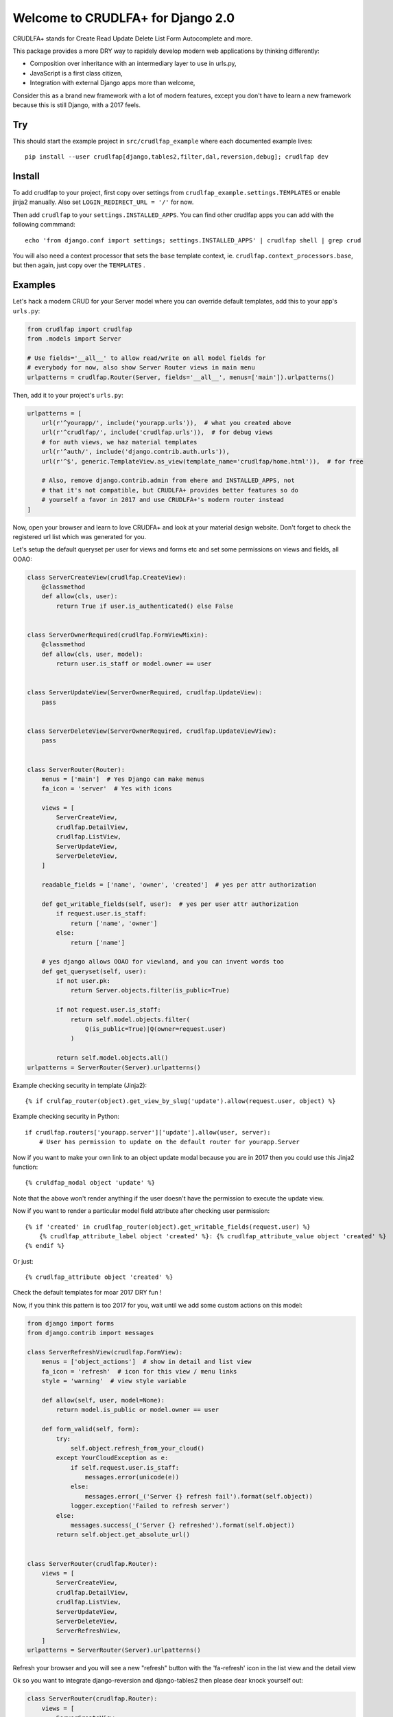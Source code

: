 Welcome to CRUDLFA+ for Django 2.0
~~~~~~~~~~~~~~~~~~~~~~~~~~~~~~~~~~

CRUDLFA+ stands for Create Read Update Delete List Form Autocomplete and more.

This package provides a more DRY way to rapidely develop modern web
applications by thinking differently:

- Composition over inheritance with an intermediary layer to use in urls.py,
- JavaScript is a first class citizen,
- Integration with external Django apps more than welcome,

Consider this as a brand new framework with a lot of modern features, except
you don't have to learn a new framework because this is still Django, with a
2017 feels.

Try
===

This should start the example project in ``src/crudlfap_example`` where each
documented example lives::

    pip install --user crudlfap[django,tables2,filter,dal,reversion,debug]; crudlfap dev

Install
=======

To add crudlfap to your project, first copy over settings from
``crudlfap_example.settings.TEMPLATES`` or enable jinja2 manually. Also set
``LOGIN_REDIRECT_URL = '/'`` for now.

Then add ``crudlfap`` to your ``settings.INSTALLED_APPS``. You can find other
crudlfap apps you can add with the following commmand::

    echo 'from django.conf import settings; settings.INSTALLED_APPS' | crudlfap shell | grep crud

You will also need a context processor that sets the ``base`` template
context, ie. ``crudlfap.context_processors.base``, but then again, just copy
over the ``TEMPLATES`` .

Examples
========

Let's hack a modern CRUD for your Server model where you can override default
templates, add this to your app's ``urls.py``:

.. code-block:: python

    from crudlfap import crudlfap
    from .models import Server

    # Use fields='__all__' to allow read/write on all model fields for
    # everybody for now, also show Server Router views in main menu
    urlpatterns = crudlfap.Router(Server, fields='__all__', menus=['main']).urlpatterns()

Then, add it to your project's ``urls.py``:

.. code-block:: python

    urlpatterns = [
        url(r'^yourapp/', include('yourapp.urls')),  # what you created above
        url(r'^crudlfap/', include('crudlfap.urls')),  # for debug views
        # for auth views, we haz material templates
        url(r'^auth/', include('django.contrib.auth.urls')),
        url(r'^$', generic.TemplateView.as_view(template_name='crudlfap/home.html')),  # for free

        # Also, remove django.contrib.admin from ehere and INSTALLED_APPS, not
        # that it's not compatible, but CRUDLFA+ provides better features so do
        # yourself a favor in 2017 and use CRUDLFA+'s modern router instead
    ]

Now, open your browser and learn to love CRUDFA+ and look at your material
design website. Don't forget to check the registered url list which was
generated for you.

Let's setup the default queryset per user for views and forms etc and set
some permissions on views and fields, all OOAO:

.. code-block:: python

    class ServerCreateView(crudlfap.CreateView):
        @classmethod
        def allow(cls, user):
            return True if user.is_authenticated() else False


    class ServerOwnerRequired(crudlfap.FormViewMixin):
        @classmethod
        def allow(cls, user, model):
            return user.is_staff or model.owner == user


    class ServerUpdateView(ServerOwnerRequired, crudlfap.UpdateView):
        pass


    class ServerDeleteView(ServerOwnerRequired, crudlfap.UpdateViewView):
        pass


    class ServerRouter(Router):
        menus = ['main']  # Yes Django can make menus
        fa_icon = 'server'  # Yes with icons

        views = [
            ServerCreateView,
            crudlfap.DetailView,
            crudlfap.ListView,
            ServerUpdateView,
            ServerDeleteView,
        ]

        readable_fields = ['name', 'owner', 'created']  # yes per attr authorization

        def get_writable_fields(self, user):  # yes per user attr authorization
            if request.user.is_staff:
                return ['name', 'owner']
            else:
                return ['name']

        # yes django allows OOAO for viewland, and you can invent words too
        def get_queryset(self, user):
            if not user.pk:
                return Server.objects.filter(is_public=True)

            if not request.user.is_staff:
                return self.model.objects.filter(
                    Q(is_public=True)|Q(owner=request.user)
                )

            return self.model.objects.all()
    urlpatterns = ServerRouter(Server).urlpatterns()

Example checking security in template (Jinja2)::

    {% if crulfap_router(object).get_view_by_slug('update').allow(request.user, object) %}

Example checking security in Python::

    if crudlfap.routers['yourapp.server']['update'].allow(user, server):
        # User has permission to update on the default router for yourapp.Server

Now if you want to make your own link to an object update modal because you are
in 2017 then you could use this Jinja2 function::

    {% cruldfap_modal object 'update' %}

Note that the above won't render anything if the user doesn't have the
permission to execute the update view.

Now if you want to render a particular model field attribute after checking
user permission::

    {% if 'created' in crudlfap_router(object).get_writable_fields(request.user) %}
        {% crudlfap_attribute_label object 'created' %}: {% crudlfap_attribute_value object 'created' %}
    {% endif %}

Or just::

    {% crudlfap_attribute object 'created' %}

Check the default templates for moar 2017 DRY fun !

Now, if you think this pattern is too 2017 for you, wait until we add some
custom actions on this model:

.. code-block:: python

    from django import forms
    from django.contrib import messages

    class ServerRefreshView(crudlfap.FormView):
        menus = ['object_actions']  # show in detail and list view
        fa_icon = 'refresh'  # icon for this view / menu links
        style = 'warning'  # view style variable

        def allow(self, user, model=None):
            return model.is_public or model.owner == user

        def form_valid(self, form):
            try:
                self.object.refresh_from_your_cloud()
            except YourCloudException as e:
                if self.request.user.is_staff:
                    messages.error(unicode(e))
                else:
                    messages.error(_('Server {} refresh fail').format(self.object))
                logger.exception('Failed to refresh server')
            else:
                messages.success(_('Server {} refreshed').format(self.object))
            return self.object.get_absolute_url()


    class ServerRouter(crudlfap.Router):
        views = [
            ServerCreateView,
            crudlfap.DetailView,
            crudlfap.ListView,
            ServerUpdateView,
            ServerDeleteView,
            ServerRefreshView,
        ]
    urlpatterns = ServerRouter(Server).urlpatterns()

Refresh your browser and you will see a new "refresh" button with the
'fa-refresh' icon in the list view and the detail view

Ok so you want to integrate django-reversion and django-tables2 then please
dear knock yourself out:

.. code-block:: python

    class ServerRouter(crudlfap.Router):
        views = [
            ServerCreateView,
            # yes you can haz type() on the fly
            dict(_cls='crudlfap.DetailView', fields=['name']),
            'crudlfap.Tables2ListView',
            'crudlfap.ReversionView',
            ServerUpdateView,
            ServerDeleteView,
            ServerRefreshView,
        ]
    urlpatterns = ServerRouter(Server).urlpatterns()

